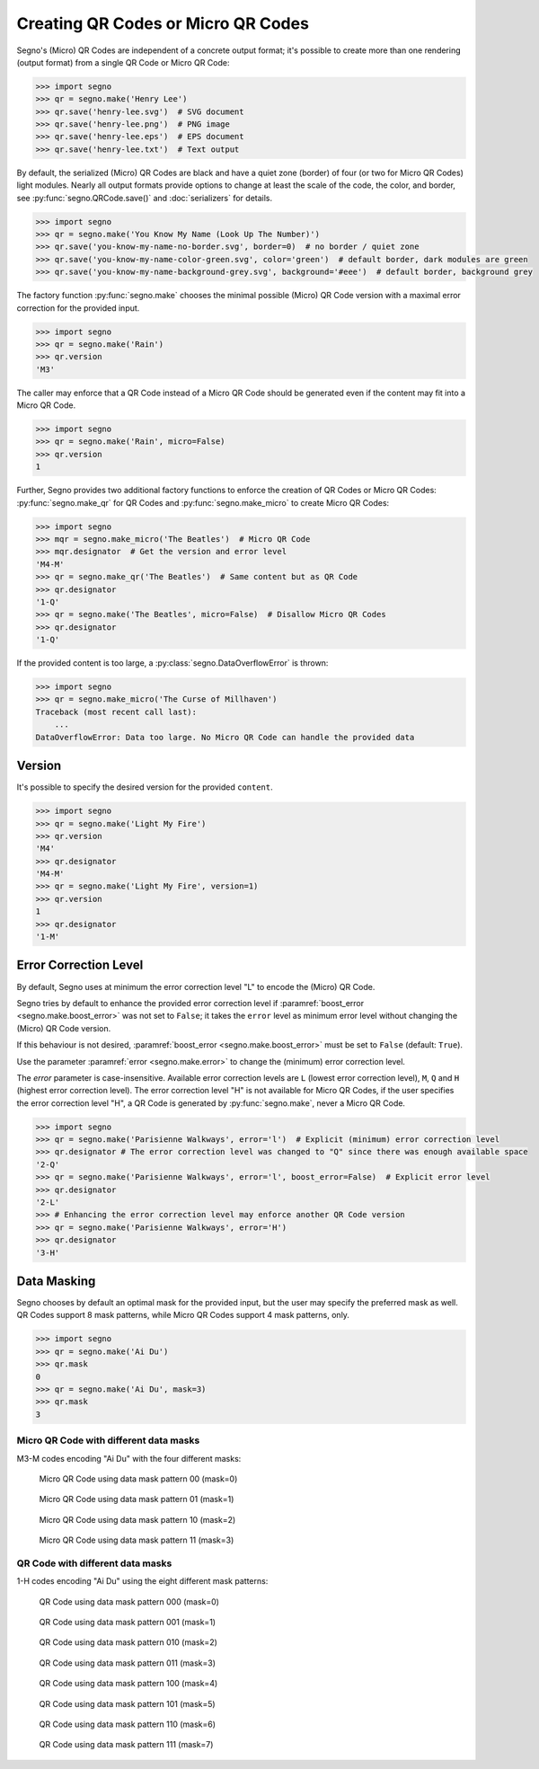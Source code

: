 Creating QR Codes or Micro QR Codes
===================================

Segno's (Micro) QR Codes are independent of a concrete output format; it's
possible to create more than one rendering (output format) from a single QR Code
or Micro QR Code:

.. code-block:: python

    >>> import segno
    >>> qr = segno.make('Henry Lee')
    >>> qr.save('henry-lee.svg')  # SVG document
    >>> qr.save('henry-lee.png')  # PNG image
    >>> qr.save('henry-lee.eps')  # EPS document
    >>> qr.save('henry-lee.txt')  # Text output


By default, the serialized (Micro) QR Codes are black and have a quiet zone
(border) of four (or two for Micro QR Codes) light modules. Nearly all output
formats provide options to change at least the scale of the code, the color,
and border, see :py:func:`segno.QRCode.save()` and :doc:`serializers` for details.

.. code-block:: python

    >>> import segno
    >>> qr = segno.make('You Know My Name (Look Up The Number)')
    >>> qr.save('you-know-my-name-no-border.svg', border=0)  # no border / quiet zone
    >>> qr.save('you-know-my-name-color-green.svg', color='green')  # default border, dark modules are green
    >>> qr.save('you-know-my-name-background-grey.svg', background='#eee')  # default border, background grey


The factory function :py:func:`segno.make` chooses the minimal possible (Micro) QR Code
version with a maximal error correction for the provided input.

.. code-block:: python

    >>> import segno
    >>> qr = segno.make('Rain')
    >>> qr.version
    'M3'


The caller may enforce that a QR Code instead of a Micro QR Code should be
generated even if the content may fit into a Micro QR Code.

.. code-block:: python

    >>> import segno
    >>> qr = segno.make('Rain', micro=False)
    >>> qr.version
    1


Further, Segno provides two additional factory functions to enforce the creation
of QR Codes or Micro QR Codes: :py:func:`segno.make_qr` for QR Codes and
:py:func:`segno.make_micro` to create Micro QR Codes:

.. code-block:: python

    >>> import segno
    >>> mqr = segno.make_micro('The Beatles')  # Micro QR Code
    >>> mqr.designator  # Get the version and error level
    'M4-M'
    >>> qr = segno.make_qr('The Beatles')  # Same content but as QR Code
    >>> qr.designator
    '1-Q'
    >>> qr = segno.make('The Beatles', micro=False)  # Disallow Micro QR Codes
    >>> qr.designator
    '1-Q'


If the provided content is too large, a :py:class:`segno.DataOverflowError` is thrown:


.. code-block:: python

    >>> import segno
    >>> qr = segno.make_micro('The Curse of Millhaven')
    Traceback (most recent call last):
        ...
    DataOverflowError: Data too large. No Micro QR Code can handle the provided data



Version
-------

It's possible to specify the desired version for the provided ``content``.

.. code-block:: python

    >>> import segno
    >>> qr = segno.make('Light My Fire')
    >>> qr.version
    'M4'
    >>> qr.designator
    'M4-M'
    >>> qr = segno.make('Light My Fire', version=1)
    >>> qr.version
    1
    >>> qr.designator
    '1-M'


Error Correction Level
----------------------

By default, Segno uses at minimum the error correction level "L" to encode
the (Micro) QR Code.

Segno tries by default to enhance the provided error correction level if
:paramref:`boost_error <segno.make.boost_error>` was not set to ``False``;
it takes  the ``error`` level as minimum error level without changing the
(Micro) QR Code version.

If this behaviour is not desired, :paramref:`boost_error <segno.make.boost_error>`
must be set to ``False`` (default: ``True``).

Use the parameter :paramref:`error <segno.make.error>` to change the (minimum)
error correction level.

The `error` parameter is case-insensitive. Available error correction levels are
``L`` (lowest error correction level), ``M``, ``Q`` and ``H`` (highest error
correction level). The error correction level "H" is not available for Micro QR Codes,
if the user specifies the error correction level "H", a QR Code is generated by
:py:func:`segno.make`, never a Micro QR Code.

.. code-block:: python

    >>> import segno
    >>> qr = segno.make('Parisienne Walkways', error='l')  # Explicit (minimum) error correction level
    >>> qr.designator # The error correction level was changed to "Q" since there was enough available space
    '2-Q'
    >>> qr = segno.make('Parisienne Walkways', error='l', boost_error=False)  # Explicit error level
    >>> qr.designator
    '2-L'
    >>> # Enhancing the error correction level may enforce another QR Code version
    >>> qr = segno.make('Parisienne Walkways', error='H')
    >>> qr.designator
    '3-H'


Data Masking
------------

Segno chooses by default an optimal mask for the provided input, but the user
may specify the preferred mask as well. QR Codes support 8 mask patterns, while
Micro QR Codes support 4 mask patterns, only.

.. code-block:: python

    >>> import segno
    >>> qr = segno.make('Ai Du')
    >>> qr.mask
    0
    >>> qr = segno.make('Ai Du', mask=3)
    >>> qr.mask
    3


Micro QR Code with different data masks
^^^^^^^^^^^^^^^^^^^^^^^^^^^^^^^^^^^^^^^

M3-M codes encoding "Ai Du" with the four different masks:

.. figure:: _static/data_mask_mqr_0.svg

    Micro QR Code using data mask pattern 00 (mask=0)


.. figure:: _static/data_mask_mqr_1.svg

    Micro QR Code using data mask pattern 01 (mask=1)


.. figure:: _static/data_mask_mqr_2.svg

    Micro QR Code using data mask pattern 10 (mask=2)


.. figure:: _static/data_mask_mqr_3.svg

    Micro QR Code using data mask pattern 11 (mask=3)


QR Code with different data masks
^^^^^^^^^^^^^^^^^^^^^^^^^^^^^^^^^

1-H codes encoding "Ai Du" using the eight different mask patterns:

.. figure:: _static/data_mask_qr_0.svg

    QR Code using data mask pattern 000 (mask=0)


.. figure:: _static/data_mask_qr_1.svg

    QR Code using data mask pattern 001 (mask=1)


.. figure:: _static/data_mask_qr_2.svg

    QR Code using data mask pattern 010 (mask=2)


.. figure:: _static/data_mask_qr_3.svg

    QR Code using data mask pattern 011 (mask=3)


.. figure:: _static/data_mask_qr_4.svg

    QR Code using data mask pattern 100 (mask=4)


.. figure:: _static/data_mask_qr_5.svg

    QR Code using data mask pattern 101 (mask=5)


.. figure:: _static/data_mask_qr_6.svg

    QR Code using data mask pattern 110 (mask=6)


.. figure:: _static/data_mask_qr_7.svg

    QR Code using data mask pattern 111 (mask=7)
